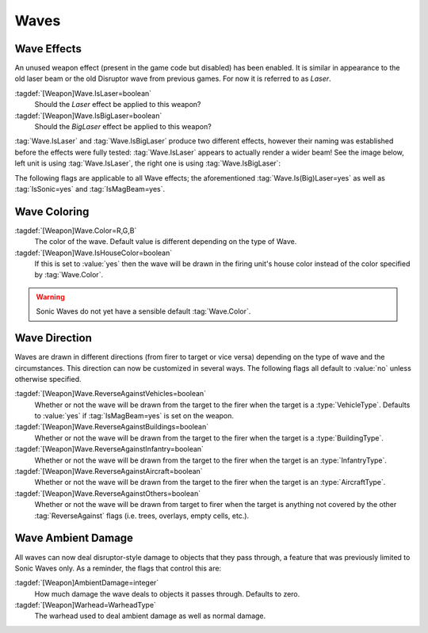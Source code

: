 Waves
~~~~~

.. index::
  Weapons; IsLaser and IsBigLaser wave effect
  Waves; IsLaser and IsBigLaser effect

Wave Effects
------------

An unused weapon effect (present in the game code but disabled) has been
enabled. It is similar in appearance to the old laser beam or the old Disruptor
wave from previous games. For now it is referred to as *Laser*.

:tagdef:`[Weapon]Wave.IsLaser=boolean`
  Should the *Laser* effect be applied to this weapon?
:tagdef:`[Weapon]Wave.IsBigLaser=boolean`
  Should the *BigLaser* effect be applied to this weapon?

:tag:`Wave.IsLaser` and :tag:`Wave.IsBigLaser` produce two different effects,
however their naming was established before the effects were fully tested:
:tag:`Wave.IsLaser` appears to actually render a wider beam! See the image
below, left unit is using :tag:`Wave.IsLaser`, the right one is using
:tag:`Wave.IsBigLaser`:

.. image:: /images/wave_lasers.png
  :alt: Effects of Wave.Is(Big)Laser
  :align: center

.. versionadded:: 0.1

The following flags are applicable to all Wave effects; the aforementioned
:tag:`Wave.Is(Big)Laser=yes` as well as :tag:`IsSonic=yes` and
:tag:`IsMagBeam=yes`.


.. index::
  Weapons; Wave colors
  Waves; Colors

Wave Coloring
-------------

:tagdef:`[Weapon]Wave.Color=R,G,B`
  The color of the wave. Default value is different depending on the type of
  Wave.
:tagdef:`[Weapon]Wave.IsHouseColor=boolean`
  If this is set to :value:`yes` then the wave will be drawn in the firing
  unit's house color instead of the color specified by :tag:`Wave.Color`.
  
.. warning:: Sonic Waves do not yet have a sensible default :tag:`Wave.Color`.

.. versionadded:: 0.1


.. index::
  Weapons; Wave drawing direction
  Waves; Direction the wave is drawn in

Wave Direction
--------------

Waves are drawn in different directions (from firer to target or vice versa)
depending on the type of wave and the circumstances. This direction can now be
customized in several ways. The following flags all default to :value:`no`
unless otherwise specified.

:tagdef:`[Weapon]Wave.ReverseAgainstVehicles=boolean`
  Whether or not the wave will be drawn from the target to the firer when the
  target is a :type:`VehicleType`. Defaults to :value:`yes` if
  :tag:`IsMagBeam=yes` is set on the weapon.
:tagdef:`[Weapon]Wave.ReverseAgainstBuildings=boolean`
  Whether or not the wave will be drawn from the target to the firer when the
  target is a :type:`BuildingType`.
:tagdef:`[Weapon]Wave.ReverseAgainstInfantry=boolean`
  Whether or not the wave will be drawn from the target to the firer when the
  target is an :type:`InfantryType`.
:tagdef:`[Weapon]Wave.ReverseAgainstAircraft=boolean`
  Whether or not the wave will be drawn from the target to the firer when the
  target is an :type:`AircraftType`.
:tagdef:`[Weapon]Wave.ReverseAgainstOthers=boolean`
  Whether or not the wave will be drawn from target to firer when the target is
  anything not covered by the other :tag:`ReverseAgainst` flags (i.e. trees,
  overlays, empty cells, etc.). 

.. versionadded:: 0.1


.. index::
  Weapons; Wave ambient damage
  Waves; Ambient damage for all types

Wave Ambient Damage
-------------------
All waves can now deal disruptor-style damage to objects that they pass through,
a feature that was previously limited to Sonic Waves only. As a reminder, the
flags that control this are:

:tagdef:`[Weapon]AmbientDamage=integer`
  How much damage the wave deals to objects it passes through. Defaults to zero.
:tagdef:`[Weapon]Warhead=WarheadType`
  The warhead used to deal ambient damage as well as normal damage.

.. versionadded:: 0.1
